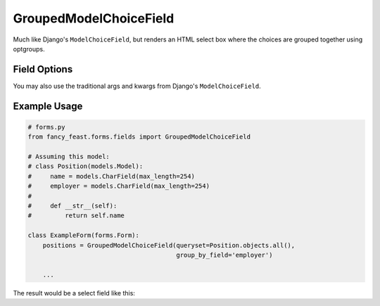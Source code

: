 GroupedModelChoiceField
=======================

Much like Django's ``ModelChoiceField``, but renders an HTML select box where the choices are
grouped together using optgroups.


Field Options
-------------

+-------------------------+-----------------------------------------------------------------------------------------------------------------------------------------------+
| Required Parameters     | Description                                                                                                                                   |
+=========================+===============================================================================================================================================+
|``queryset``             | A QuerySet of model objects from which the choices for the field will be derived, and which will be used to validate the user’s selection.    |
+-------------------------+-----------------------------------------------------------------------------------------------------------------------------------------------+
|``group_by_field``      | The name of a field on the model to use as an optgroup                                                                      |
+-------------------------+-----------------------------------------------------------------------------------------------------------------------------------------------+

+-------------------------+-----------------------------------------------------------------------------------------------------------------------------------------------+
| Optional Parameters     | Description                                                                                                                                   |
+=========================+===============================================================================================================================================+
|``group_by_label``       | A function that will return a label for each optgroup. |
+-------------------------+-----------------------------------------------------------------------------------------------------------------------------------------------+

You may also use the traditional args and kwargs from Django's ``ModelChoiceField``.


Example Usage
-------------

.. code-block:: python
    
    # forms.py 
    from fancy_feast.forms.fields import GroupedModelChoiceField
    
    # Assuming this model:
    # class Position(models.Model):
    #     name = models.CharField(max_length=254)
    #     employer = models.CharField(max_length=254)
    # 
    #     def __str__(self):
    #         return self.name
    
    class ExampleForm(forms.Form):
        positions = GroupedModelChoiceField(queryset=Position.objects.all(),
                                            group_by_field='employer')

        ...

The result would be a select field like this:

.. code-block:: html
    <select id="id_positions" name="positions">
      <optgroup label="Employer 1">
        <option>Software Developer</option>
      </optgroup> 
      <optgroup label="Employer 2">
        <option>Dog Show Host</option>
        <option>Scuba Instructor</option>
      </optgroup>
    </select>
